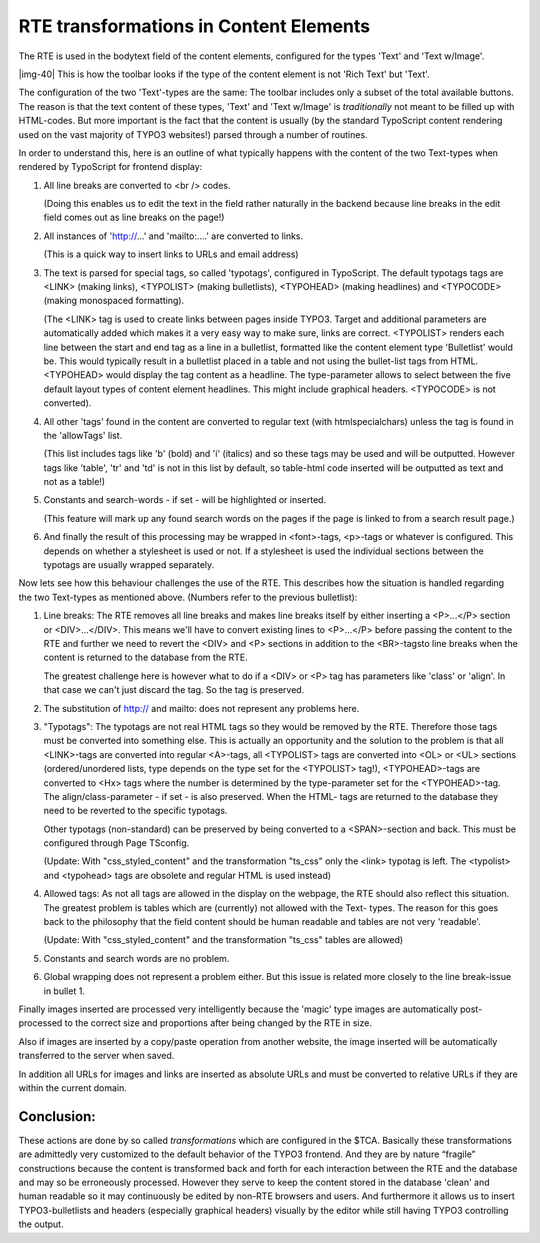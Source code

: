 ﻿.. include:: Images.txt

.. ==================================================
.. FOR YOUR INFORMATION
.. --------------------------------------------------
.. -*- coding: utf-8 -*- with BOM.

.. ==================================================
.. DEFINE SOME TEXTROLES
.. --------------------------------------------------
.. role::   underline
.. role::   typoscript(code)
.. role::   ts(typoscript)
   :class:  typoscript
.. role::   php(code)


RTE transformations in Content Elements
^^^^^^^^^^^^^^^^^^^^^^^^^^^^^^^^^^^^^^^

The RTE is used in the bodytext field of the content elements,
configured for the types 'Text' and 'Text w/Image'.

|img-40| This is how the toolbar looks if the type of the content
element is not 'Rich Text' but 'Text'.

The configuration of the two 'Text'-types are the same: The toolbar
includes only a subset of the total available buttons. The reason is
that the text content of these types, 'Text' and 'Text w/Image' is
*traditionally* not meant to be filled up with HTML-codes. But more
important is the fact that the content is usually (by the standard
TypoScript content rendering used on the vast majority of TYPO3
websites!) parsed through a number of routines.

In order to understand this, here is an outline of what typically
happens with the content of the two Text-types when rendered by
TypoScript for frontend display:

#. All line breaks are converted to <br /> codes.
   
   (Doing this enables us to edit the text in the field rather naturally
   in the backend because line breaks in the edit field comes out as line
   breaks on the page!)

#. All instances of 'http://...' and 'mailto:....' are converted to
   links.
   
   (This is a quick way to insert links to URLs and email address)

#. The text is parsed for special tags, so called 'typotags', configured
   in TypoScript. The default typotags tags are <LINK> (making links),
   <TYPOLIST> (making bulletlists), <TYPOHEAD> (making headlines) and
   <TYPOCODE> (making monospaced formatting).
   
   (The <LINK> tag is used to create links between pages inside TYPO3.
   Target and additional parameters are automatically added which makes
   it a very easy way to make sure, links are correct. <TYPOLIST> renders
   each line between the start and end tag as a line in a bulletlist,
   formatted like the content element type 'Bulletlist' would be. This
   would typically result in a bulletlist placed in a table and not using
   the bullet-list tags from HTML. <TYPOHEAD> would display the tag
   content as a headline. The type-parameter allows to select between the
   five default layout types of content element headlines. This might
   include graphical headers. <TYPOCODE> is not converted).

#. All other 'tags' found in the content are converted to regular text
   (with htmlspecialchars) unless the tag is found in the 'allowTags'
   list.
   
   (This list includes tags like 'b' (bold) and 'i' (italics) and so
   these tags may be used and will be outputted. However tags like
   'table', 'tr' and 'td' is not in this list by default, so table-html
   code inserted will be outputted as text and not as a table!)

#. Constants and search-words - if set - will be highlighted or inserted.
   
   (This feature will mark up any found search words on the pages if the
   page is linked to from a search result page.)

#. And finally the result of this processing may be wrapped in
   <font>-tags, <p>-tags or whatever is configured. This depends on
   whether a stylesheet is used or not. If a stylesheet is used the
   individual sections between the typotags are usually wrapped
   separately.

Now lets see how this behaviour challenges the use of the RTE. This
describes how the situation is handled regarding the two Text-types as
mentioned above. (Numbers refer to the previous bulletlist):

#. Line breaks: The RTE removes all line breaks and makes line breaks
   itself by either inserting a <P>...</P> section or <DIV>...</DIV>.
   This means we'll have to convert existing lines to <P>...</P> before
   passing the content to the RTE and further we need to revert the <DIV>
   and <P> sections in addition to the <BR>-tagsto line breaks when the
   content is returned to the database from the RTE.
   
   The greatest challenge here is however what to do if a <DIV> or <P>
   tag has parameters like 'class' or 'align'. In that case we can't just
   discard the tag. So the tag is preserved.

#. The substitution of http:// and mailto: does not represent any
   problems here.

#. "Typotags": The typotags are not real HTML tags so they would be
   removed by the RTE. Therefore those tags must be converted into
   something else. This is actually an opportunity and the solution to
   the problem is that all <LINK>-tags are converted into regular
   <A>-tags, all <TYPOLIST> tags are converted into <OL> or <UL> sections
   (ordered/unordered lists, type depends on the type set for the
   <TYPOLIST> tag!), <TYPOHEAD>-tags are converted to <Hx> tags where the
   number is determined by the type-parameter set for the <TYPOHEAD>-tag.
   The align/class-parameter - if set - is also preserved. When the HTML-
   tags are returned to the database they need to be reverted to the
   specific typotags.
   
   Other typotags (non-standard) can be preserved by being converted to a
   <SPAN>-section and back. This must be configured through Page
   TSconfig.
   
   (Update: With "css\_styled\_content" and the transformation "ts\_css"
   only the <link> typotag is left. The <typolist> and <typohead> tags
   are obsolete and regular HTML is used instead)

#. Allowed tags: As not all tags are allowed in the display on the
   webpage, the RTE should also reflect this situation. The greatest
   problem is tables which are (currently) not allowed with the Text-
   types. The reason for this goes back to the philosophy that the field
   content should be human readable and tables are not very 'readable'.
   
   (Update: With "css\_styled\_content" and the transformation "ts\_css"
   tables are allowed)

#. Constants and search words are no problem.

#. Global wrapping does not represent a problem either. But this issue is
   related more closely to the line break-issue in bullet 1.

Finally images inserted are processed very intelligently because the
'magic' type images are automatically post-processed to the correct
size and proportions after being changed by the RTE in size.

Also if images are inserted by a copy/paste operation from another
website, the image inserted will be automatically transferred to the
server when saved.

In addition all URLs for images and links are inserted as absolute
URLs and must be converted to relative URLs if they are within the
current domain.


Conclusion:
"""""""""""

These actions are done by so called *transformations* which are
configured in the $TCA. Basically these transformations are admittedly
very customized to the default behavior of the TYPO3 frontend. And
they are by nature “fragile” constructions because the content is
transformed back and forth for each interaction between the RTE and
the database and may so be erroneously processed. However they serve
to keep the content stored in the database 'clean' and human readable
so it may continuously be edited by non-RTE browsers and users. And
furthermore it allows us to insert TYPO3-bulletlists and headers
(especially graphical headers) visually by the editor while still
having TYPO3 controlling the output.

